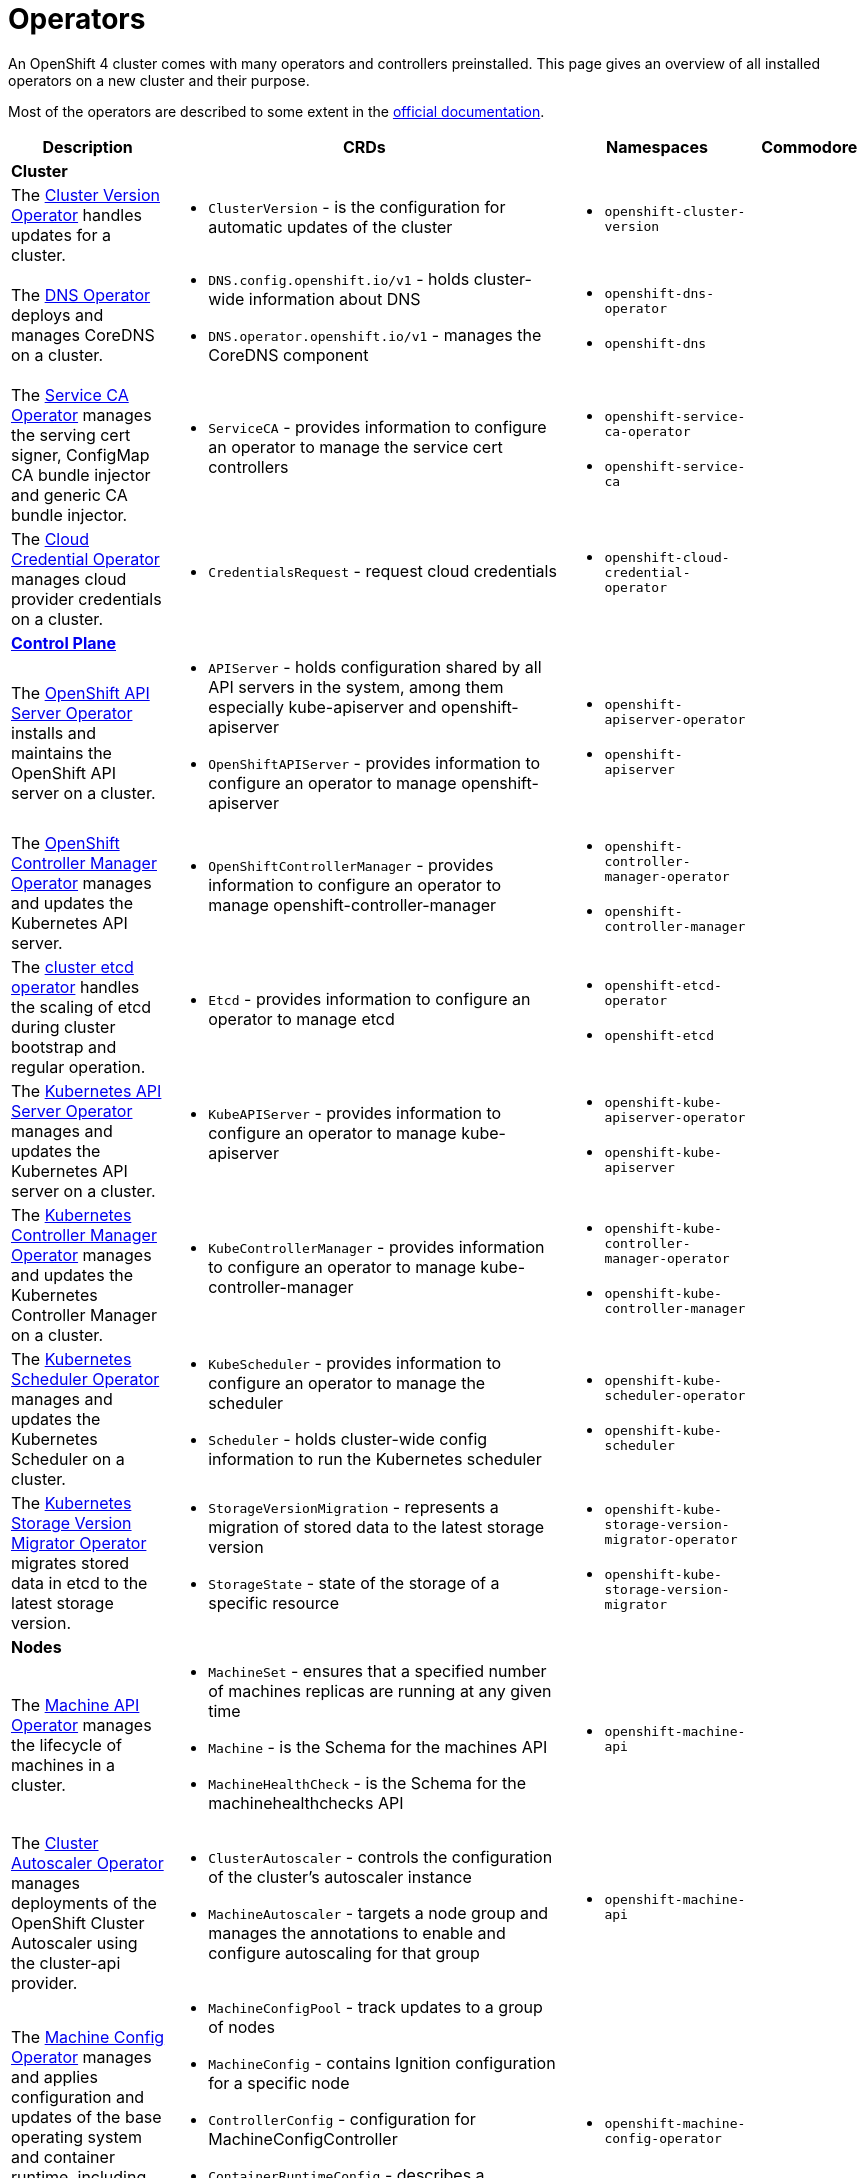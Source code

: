 = Operators

An OpenShift 4 cluster comes with many operators and controllers preinstalled.
This page gives an overview of all installed operators on a new cluster and their purpose.

Most of the operators are described to some extent in the https://docs.openshift.com/container-platform/4.4/operators/operator-reference.html[official documentation].

[cols="2,2a,2a,1", stripes=hover]
|===
|Description |CRDs |Namespaces |Commodore

4+|**Cluster**

|The https://docs.openshift.com/container-platform/4.4/operators/operator-reference.html#cluster-version-operator_red-hat-operators[Cluster Version Operator] handles updates for a cluster.
|* `ClusterVersion` - is the configuration for automatic updates of the cluster
|* `openshift-cluster-version`
|

|The https://docs.openshift.com/container-platform/4.4/operators/operator-reference.html#dns-operator_red-hat-operators[DNS Operator] deploys and manages CoreDNS on a cluster.
|* `DNS.config.openshift.io/v1` - holds cluster-wide information about DNS
* `DNS.operator.openshift.io/v1` - manages the CoreDNS component
|* `openshift-dns-operator`
* `openshift-dns`
|

|The https://github.com/openshift/service-ca-operator[Service CA Operator] manages the serving cert signer, ConfigMap CA bundle injector and generic CA bundle injector.
|* `ServiceCA` - provides information to configure an operator to manage the service cert controllers
|* `openshift-service-ca-operator`
* `openshift-service-ca`
|

|The https://docs.openshift.com/container-platform/4.4/operators/operator-reference.html#cloud-credential-operator_red-hat-operators[Cloud Credential Operator] manages cloud provider credentials on a cluster.
|* `CredentialsRequest` - request cloud credentials
|* `openshift-cloud-credential-operator`
|


4+|https://docs.openshift.com/container-platform/4.4/architecture/control-plane.html[**Control Plane**]

|The https://docs.openshift.com/container-platform/4.4/operators/operator-reference.html#openshift-apiserver-operator_red-hat-operators[OpenShift API Server Operator] installs and maintains the OpenShift API server on a cluster.
|* `APIServer` - holds configuration shared by all API servers in the system, among them especially kube-apiserver and openshift-apiserver
* `OpenShiftAPIServer` - provides information to configure an operator to manage openshift-apiserver
|* `openshift-apiserver-operator`
* `openshift-apiserver`
|

|The https://docs.openshift.com/container-platform/4.4/operators/operator-reference.html#cluster-openshift-controller-manager-operator_red-hat-operators[OpenShift Controller Manager Operator] manages and updates the Kubernetes API server.
|* `OpenShiftControllerManager` - provides information to configure an operator to manage openshift-controller-manager
|* `openshift-controller-manager-operator`
* `openshift-controller-manager`
|

|The https://github.com/openshift/cluster-etcd-operator[cluster etcd operator] handles the scaling of etcd during cluster bootstrap and regular operation.
|* `Etcd` - provides information to configure an operator to manage etcd
|* `openshift-etcd-operator`
* `openshift-etcd`
|

|The https://docs.openshift.com/container-platform/4.4/operators/operator-reference.html#kube-apiserver-operator_red-hat-operators[Kubernetes API Server Operator] manages and updates the Kubernetes API server on a cluster.
|* `KubeAPIServer` - provides information to configure an operator to manage kube-apiserver
|* `openshift-kube-apiserver-operator`
* `openshift-kube-apiserver`
|

|The https://docs.openshift.com/container-platform/4.4/operators/operator-reference.html#kube-controller-manager-operator_red-hat-operators[Kubernetes Controller Manager Operator] manages and updates the Kubernetes Controller Manager on a cluster.
|* `KubeControllerManager` - provides information to configure an operator to manage kube-controller-manager
|* `openshift-kube-controller-manager-operator`
* `openshift-kube-controller-manager`
|

|The https://docs.openshift.com/container-platform/4.4/operators/operator-reference.html#cluster-kube-scheduler-operator_red-hat-operators[Kubernetes Scheduler Operator] manages and updates the Kubernetes Scheduler on a cluster.
|* `KubeScheduler` - provides information to configure an operator to manage the scheduler
* `Scheduler` - holds cluster-wide config information to run the Kubernetes scheduler
|* `openshift-kube-scheduler-operator`
* `openshift-kube-scheduler`
|

|The https://github.com/openshift/cluster-kube-storage-version-migrator-operator[Kubernetes Storage Version Migrator Operator] migrates stored data in etcd to the latest storage version.
|* `StorageVersionMigration` - represents a migration of stored data to the latest storage version
* `StorageState` - state of the storage of a specific resource
|* `openshift-kube-storage-version-migrator-operator`
* `openshift-kube-storage-version-migrator`
|


4+|**Nodes**

|The https://docs.openshift.com/container-platform/4.4/operators/operator-reference.html#machine-api-operator_red-hat-operators[Machine API Operator] manages the lifecycle of machines in a cluster.
|* `MachineSet` - ensures that a specified number of machines replicas are running at any given time
* `Machine` - is the Schema for the machines API
* `MachineHealthCheck` - is the Schema for the machinehealthchecks API
|* `openshift-machine-api`
|

|The https://docs.openshift.com/container-platform/4.4/operators/operator-reference.html#cluster-autoscaler-operator_red-hat-operators[Cluster Autoscaler Operator] manages deployments of the OpenShift Cluster Autoscaler using the cluster-api provider.
|* `ClusterAutoscaler` - controls the configuration of the cluster’s autoscaler instance
* `MachineAutoscaler` - targets a node group and manages the annotations to enable and configure autoscaling for that group
|* `openshift-machine-api`
|

|The https://docs.openshift.com/container-platform/4.4/operators/operator-reference.html#machine-config-operator_red-hat-operators[Machine Config Operator] manages and applies configuration and updates of the base operating system and container runtime, including everything between the kernel and kubelet.
|* `MachineConfigPool` - track updates to a group of nodes
* `MachineConfig` - contains Ignition configuration for a specific node
* `ControllerConfig` - configuration for MachineConfigController
* `ContainerRuntimeConfig` - describes a customized Container Runtime configuration
* `KubeletConfig` - describes a customized Kubelet configuration
|* `openshift-machine-config-operator`
|

|The https://docs.openshift.com/container-platform/4.4/operators/operator-reference.html#about-node-tuning-operator_red-hat-operators[Node Tuning Operator] helps you manage node-level tuning by orchestrating the tuned daemon.
|* `Tuned` - collection of rules that allows cluster-wide deployment of node-level sysctls
* `Profile` - specification for a tuned Profile
|* `openshift-cluster-node-tuning-operator`
|

|The https://github.com/openshift/cluster-machine-approver[Cluster Machine Approver] validates and approves CSRs for nodes attempting to join the cluster.
|
|* `openshift-cluster-machine-approver`
|


4+|https://docs.openshift.com/container-platform/4.4/authentication/understanding-authentication.html[**Authentication**]

|The https://docs.openshift.com/container-platform/4.4/operators/operator-reference.html#cluster-authentication-operator_red-hat-operators[Cluster Authentication Operator] installs and maintains the Authentication Custom Resource in a cluster.
|* `Authentication` - specifies cluster-wide settings for authentication (like OAuth and webhook token authenticators)
* `OAuth` - holds cluster-wide information about OAuth
|* `openshift-authentication-operator`
* `openshift-authentication`
|https://github.com/appuio/component-openshift4-authentication[openshift4-authentication]


4+|**Addons**

|The https://docs.openshift.com/container-platform/4.4/operators/operator-reference.html#console-operator_red-hat-operators[Console Operator] installs and maintains the OpenShift Container Platform web console on a cluster.
|* `Console.operator.openshift.io/v1` - provides a means to configure an operator to manage the console
* `Console.config.openshift.io/v1` - cluster-wide configuration for the web console
* `ConsoleCLIDownload` - extension for configuring openshift web console command line interface (CLI) do`wnloads`
* `ConsoleExternalLogLink` - customizing OpenShift web console log links
* `ConsoleLink` - customizing OpenShift web console links
* `ConsoleNotification` - configuring openshift web console notifications
* `ConsoleYAMLSample` - customizing OpenShift web console YAML samples
|* `openshift-console-operator`
* `openshift-console`
|

|The https://docs.openshift.com/container-platform/4.4/operators/operator-reference.html#cluster-storage-operator_red-hat-operators[Cluster Storage Operator] sets OpenShift Container Platform cluster-wide storage defaults.
|* `CSISnapshotController` - provides information to configure an operator to manage the CSI snapshot controller
|* `openshift-cluster-storage-operator`
|

|The https://docs.openshift.com/container-platform/4.4/operators/operator-reference.html#cluster-image-registry-operator_red-hat-operators[Cluster Image Registry Operator] manages a singleton instance of the OpenShift Container Platform registry on a cluster.
|* `Config.imageregistry.operator.openshift.io/v1` - configuration object for a registry instance managed by the registry operator
* `ImagePruner` - configuration object for an image registry pruner managed by the registry operator
* `ImageContentSourcePolicy` - holds cluster-wide information about how to handle registry mirror rules
|* `openshift-image-registry`
|

|The https://docs.openshift.com/container-platform/4.4/operators/operator-reference.html#cluster-samples-operator_red-hat-operators[Cluster Samples Operator] manages the sample imagestreams and templates stored in the `openshift` namespace.
|* `Config.samples.operator.openshift.io/v1` - configuration and detailed condition status for the Samples Operator
|* `openshift-cluster-samples-operator`
|

|The https://github.com/openshift/insights-operator[Insights Operator] gathers anonymized system configuration and reports it to Red Hat Insights.
|
|* `openshift-insights`
|

|The https://docs.openshift.com/container-platform/4.4/operators/operator-reference.html#cluster-monitoring-operator_red-hat-operators[Cluster Monitoring Operator] manages and updates the Prometheus-based cluster monitoring stack on a cluster.
| * `Alertmanager` - describes an Alertmanager cluster
* `Prometheus` - defines a Prometheus deployment
* `PrometheusRule` - defines alerting rules for a Prometheus instance
* `PodMonitor` - defines monitoring for a set of pods
* `ServiceMonitor` - defines monitoring for a set of services
|* `openshift-monitoring`
|

|The https://docs.openshift.com/container-platform/4.4/operators/operator-reference.html#cluster-svcat-apiserver-operator_red-hat-operators[Cluster SVCAT API Server Operator] installs and maintains a singleton instance of the OpenShift Service Catalog API Server on a cluster.
|* `ServiceCatalogAPIServer` - provides information to configure an operator to manage Service Catalog API Server
|* `openshift-service-catalog-apiserver-operator`
|

|The https://docs.openshift.com/container-platform/4.4/operators/operator-reference.html#cluster-svcat-controller-manager-operator_red-hat-operators[Cluster SVCAT Controller Manager Operator] installs and maintains a singleton instance of the OpenShift Service Catalog Controller Manager on a cluster.
|* `ServiceCatalogControllerManager` - provides information to configure an operator to manage Service Catalog Controller Manager
|* `openshift-service-catalog-controller-manager-operator`
|


4+|https://docs.openshift.com/container-platform/4.4/networking/understanding-networking.html[**Network**]

|The https://docs.openshift.com/container-platform/4.4/operators/operator-reference.html#ingress-operator_red-hat-operators[Ingress Operator] configures and manages the OpenShift Container Platform router.
|* `IngressController` - manages ingress controller for the cluster
* `Ingress.config.openshift.io/v1` - holds cluster-wide information about ingress, including the default ingress domain used for routes
* `DNSRecord` - is a DNS record managed in the zones defined by `dns.config.openshift.io/cluster` `.spec.publicZone` and `.spec.privateZone`
|* `openshift-ingress-operator`
* `openshift-ingress`
|

|The https://docs.openshift.com/container-platform/4.4/operators/operator-reference.html#cluster-network-operator_red-hat-operators[Cluster Network Operator] installs and upgrades the networking components on a cluster.
|* `Network.operator.openshift.io/v1` - describes the cluster's desired network configuration
* `Network.config.openshift.io/v1` - holds cluster-wide information about Network
* `ClusterNetwork` - describes the cluster network
* `OperatorPKI` - simple certificate authority, internal to the network operator
* `EgressNetworkPolicy` - describes the current egress network policy for a namespace
* `HostSubnet` - describes the container subnet network on a node
* `NetNamespace` - describes a single isolated network
* `NetworkAttachmentDefinition` - used to setup the network attachment for https://docs.openshift.com/container-platform/4.4/networking/multiple_networks/understanding-multiple-networks.html[Multus]
* `IPPool` - schema for https://github.com/openshift/whereabouts-cni[Whereabouts] IP address allocation
|* `openshift-network-operator`
* `openshift-sdn`
* `openshift-multus`
|


4+|https://docs.openshift.com/container-platform/4.4/operators/olm-what-operators-are.html[**Operator Management**]

|The https://github.com/operator-framework/operator-lifecycle-manager[Operator Lifecycle Manager] (OLM) provides a declarative way to install, manage, and upgrade Operators and their dependencies on a cluster.
|* `CatalogSourceConfig` - is used to enable an operator present in the OperatorSource to your cluster
* `CatalogSource` - is a repository of CSVs, CRDs, and operator packages
* `ClusterServiceVersion` - tells OLM how to install an operator that can manage apps for a given version
* `InstallPlan` - defines the installation of a set of operators
* `OperatorGroup` - is the unit of multitenancy for OLM managed operators
* `OperatorSource` - is used to define the external datastore we're using to store operator bundles
* `Subscription` - keeps operators up to date by tracking changes to Catalogs
|* `openshift-operator-lifecycle-manager`
|

|The https://docs.openshift.com/container-platform/4.4/operators/operator-reference.html#marketplace-operator_red-hat-operators[Marketplace Operator] is a conduit to bring off-cluster Operators to your cluster.
|* `PackageManifest` - holds information about a package, which is a reference to one (or more) channels under a single package
* `OperatorHub` - can be used to change the state of the default hub sources for OperatorHub
|* `openshift-marketplace`
|

|===
